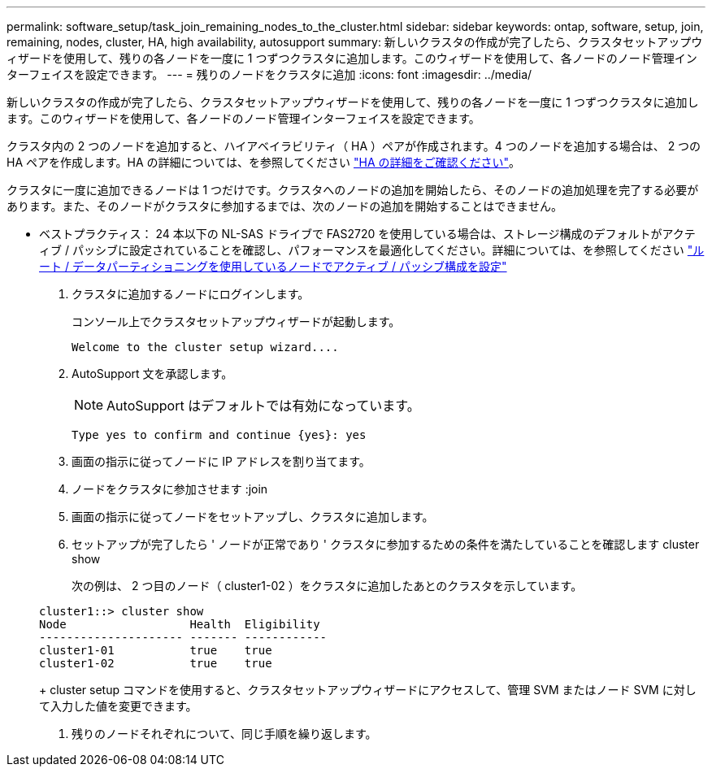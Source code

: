 ---
permalink: software_setup/task_join_remaining_nodes_to_the_cluster.html 
sidebar: sidebar 
keywords: ontap, software, setup, join, remaining, nodes, cluster, HA, high availability, autosupport 
summary: 新しいクラスタの作成が完了したら、クラスタセットアップウィザードを使用して、残りの各ノードを一度に 1 つずつクラスタに追加します。このウィザードを使用して、各ノードのノード管理インターフェイスを設定できます。 
---
= 残りのノードをクラスタに追加
:icons: font
:imagesdir: ../media/


[role="lead"]
新しいクラスタの作成が完了したら、クラスタセットアップウィザードを使用して、残りの各ノードを一度に 1 つずつクラスタに追加します。このウィザードを使用して、各ノードのノード管理インターフェイスを設定できます。

クラスタ内の 2 つのノードを追加すると、ハイアベイラビリティ（ HA ）ペアが作成されます。4 つのノードを追加する場合は、 2 つの HA ペアを作成します。HA の詳細については、を参照してください link:https://docs.netapp.com/us-en/ontap/high-availability/index.html["HA の詳細をご確認ください"]。

クラスタに一度に追加できるノードは 1 つだけです。クラスタへのノードの追加を開始したら、そのノードの追加処理を完了する必要があります。また、そのノードがクラスタに参加するまでは、次のノードの追加を開始することはできません。

* ベストプラクティス： 24 本以下の NL-SAS ドライブで FAS2720 を使用している場合は、ストレージ構成のデフォルトがアクティブ / パッシブに設定されていることを確認し、パフォーマンスを最適化してください。詳細については、を参照してください link:https://docs.netapp.com/ontap-9/topic/com.netapp.doc.dot-cm-psmg/GUID-4AC35094-4077-4F1E-8D6E-82BF111354B0.html?cp=4_5_5_11["ルート / データパーティショニングを使用しているノードでアクティブ / パッシブ構成を設定"]

. クラスタに追加するノードにログインします。
+
コンソール上でクラスタセットアップウィザードが起動します。

+
[listing]
----
Welcome to the cluster setup wizard....
----
. AutoSupport 文を承認します。
+

NOTE: AutoSupport はデフォルトでは有効になっています。

+
[listing]
----
Type yes to confirm and continue {yes}: yes
----
. 画面の指示に従ってノードに IP アドレスを割り当てます。
. ノードをクラスタに参加させます :join
. 画面の指示に従ってノードをセットアップし、クラスタに追加します。
. セットアップが完了したら ' ノードが正常であり ' クラスタに参加するための条件を満たしていることを確認します cluster show
+
次の例は、 2 つ目のノード（ cluster1-02 ）をクラスタに追加したあとのクラスタを示しています。

+
[listing]
----
cluster1::> cluster show
Node                  Health  Eligibility
--------------------- ------- ------------
cluster1-01           true    true
cluster1-02           true    true
----
+
cluster setup コマンドを使用すると、クラスタセットアップウィザードにアクセスして、管理 SVM またはノード SVM に対して入力した値を変更できます。

. 残りのノードそれぞれについて、同じ手順を繰り返します。

